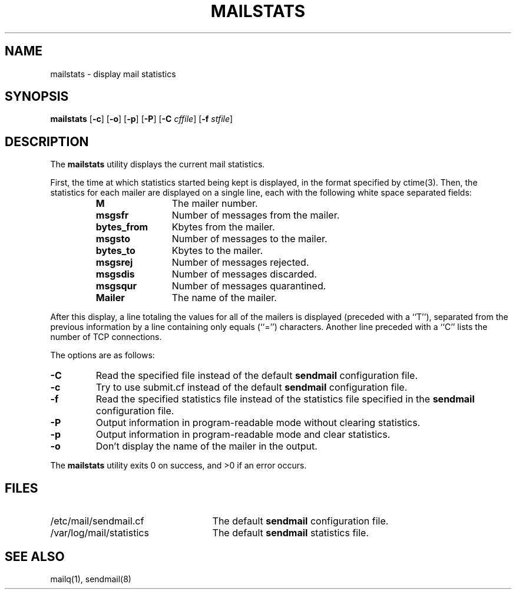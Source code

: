 .\" Copyright (c) 1998-2002 Proofpoint, Inc. and its suppliers.
.\"	 All rights reserved.
.\"
.\" By using this file, you agree to the terms and conditions set
.\" forth in the LICENSE file which can be found at the top level of
.\" the sendmail distribution.
.\"
.\"
.\"	$Id: mailstats.8,v 8.32 2013-11-22 20:51:51 ca Exp $
.\"
.TH MAILSTATS 8 "$Date: 2013-11-22 20:51:51 $"
.SH NAME
mailstats
\- display mail statistics
.SH SYNOPSIS
.B mailstats
.RB [ \-c "] [" \-o "] [" \-p "] [" \-P ]
.RB [ \-C
.IR cffile ]
.RB [ \-f
.IR stfile ]
.SH DESCRIPTION
The
.B mailstats
utility displays the current mail statistics.
.PP
First, the time at which statistics started being kept is displayed,
in the format specified by
ctime(3).
Then,
the statistics for each mailer are displayed on a single line,
each with the following white space separated fields:
.sp
.RS
.PD 0.2v
.TP 1.2i
.B M
The mailer number.
.TP
.B msgsfr
Number of messages from the mailer.
.TP
.B bytes_from
Kbytes from the mailer.
.TP
.B msgsto
Number of messages to the mailer.
.TP
.B bytes_to
Kbytes to the mailer.
.TP
.B msgsrej
Number of messages rejected.
.TP
.B msgsdis
Number of messages discarded.
.TP
.B msgsqur
Number of messages quarantined.
.TP
.B Mailer
The name of the mailer.
.PD
.RE
.PP
After this display, a line totaling the values for all of the mailers
is displayed (preceded with a ``T''),
separated from the previous information by a line containing only equals
(``='')
characters.
Another line preceded with a ``C'' lists the number of TCP connections.
.PP
The options are as follows:
.TP
.B \-C
Read the specified file instead of the default
.B sendmail
configuration file.
.TP
.B \-c
Try to use submit.cf instead of the default
.B sendmail
configuration file.
.TP
.B \-f
Read the specified statistics file instead of the statistics file
specified in the
.B sendmail
configuration file.
.TP
.B \-P
Output information in program-readable mode without clearing statistics.
.TP
.B \-p
Output information in program-readable mode and clear statistics.
.TP
.B \-o
Don't display the name of the mailer in the output.
.PP
The
.B mailstats
utility exits 0 on success, and >0 if an error occurs.
.SH FILES
.PD 0.2v
.TP 2.5i
/etc/mail/sendmail.cf
The default
.B sendmail
configuration file.
.TP
/var/log/mail/statistics
The default
.B sendmail
statistics file.
.PD
.SH SEE ALSO
mailq(1),
sendmail(8)
